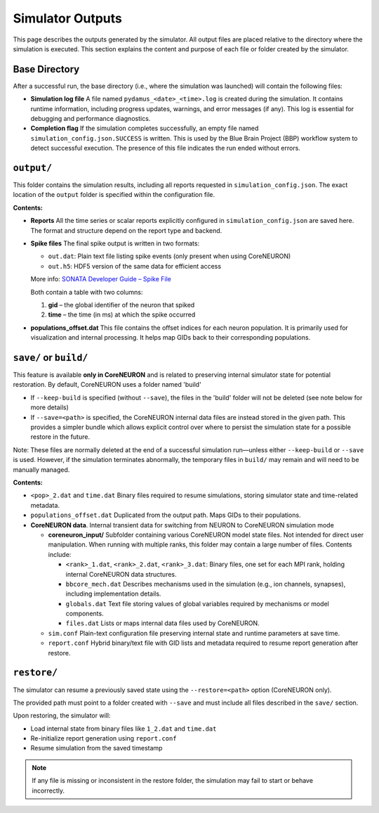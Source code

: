 Simulator Outputs
=================

This page describes the outputs generated by the simulator. All output files are placed relative to the directory where the simulation is executed. This section explains the content and purpose of each file or folder created by the simulator.

Base Directory
--------------

After a successful run, the base directory (i.e., where the simulation was launched) will contain the following files:

- **Simulation log file**  
  A file named ``pydamus_<date>_<time>.log`` is created during the simulation. It contains runtime information, including progress updates, warnings, and error messages (if any). This log is essential for debugging and performance diagnostics.

- **Completion flag**  
  If the simulation completes successfully, an empty file named ``simulation_config.json.SUCCESS`` is written. This is used by the Blue Brain Project (BBP) workflow system to detect successful execution. The presence of this file indicates the run ended without errors.

``output/``
-----------

This folder contains the simulation results, including all reports requested in ``simulation_config.json``. The exact location of the ``output`` folder is specified within the configuration file.

**Contents:**

- **Reports**  
  All the time series or scalar reports explicitly configured in ``simulation_config.json`` are saved here. The format and structure depend on the report type and backend.

- **Spike files**  
  The final spike output is written in two formats:

  - ``out.dat``: Plain text file listing spike events (only present when using CoreNEURON)
  - ``out.h5``: HDF5 version of the same data for efficient access

  More info: `SONATA Developer Guide – Spike File <https://github.com/AllenInstitute/sonata/blob/master/docs/SONATA_DEVELOPER_GUIDE.md#spike-file>`_

  Both contain a table with two columns:

  1. **gid** – the global identifier of the neuron that spiked  
  2. **time** – the time (in ms) at which the spike occurred

- **populations_offset.dat**  
  This file contains the offset indices for each neuron population. It is primarily used for visualization and internal processing. It helps map GIDs back to their corresponding populations.

``save/`` or ``build/``
-----------------------

This feature is available **only in CoreNEURON** and is related to preserving internal simulator state for potential restoration. By default, CoreNEURON uses a folder named 'build'

- If ``--keep-build`` is specified (without ``--save``), the files in the 'build' folder will not be deleted (see note below for more details)
- If ``--save=<path>`` is specified, the CoreNEURON internal data files are instead stored in the given path. This provides a simpler bundle  which allows explicit control over where to persist the simulation state for a possible restore in the future.

Note: These files are normally deleted at the end of a successful simulation run—unless either ``--keep-build`` or ``--save`` is used. However, if the simulation terminates abnormally, the temporary files in ``build/`` may remain and will need to be manually managed.


**Contents:**

- ``<pop>_2.dat`` and ``time.dat``  
  Binary files required to resume simulations, storing simulator state and time-related metadata.

- ``populations_offset.dat``  
  Duplicated from the output path. Maps GIDs to their populations.

- **CoreNEURON data**.  
  Internal transient data for switching from NEURON to CoreNEURON simulation mode

  - **coreneuron_input/**  
    Subfolder containing various CoreNEURON model state files. Not intended for direct user manipulation. When running with multiple ranks, this folder may contain a large number of files. Contents include:

    - ``<rank>_1.dat``, ``<rank>_2.dat``, ``<rank>_3.dat``:  
      Binary files, one set for each MPI rank, holding internal CoreNEURON data structures.

    - ``bbcore_mech.dat``  
      Describes mechanisms used in the simulation (e.g., ion channels, synapses), including implementation details.

    - ``globals.dat``  
      Text file storing values of global variables required by mechanisms or model components.

    - ``files.dat``  
      Lists or maps internal data files used by CoreNEURON.

  - ``sim.conf``  
    Plain-text configuration file preserving internal state and runtime parameters at save time.

  - ``report.conf``  
    Hybrid binary/text file with GID lists and metadata required to resume report generation after restore.

``restore/``
------------

The simulator can resume a previously saved state using the ``--restore=<path>`` option (CoreNEURON only).

The provided path must point to a folder created with ``--save`` and must include all files described in the ``save/`` section.

Upon restoring, the simulator will:

- Load internal state from binary files like ``1_2.dat`` and ``time.dat``
- Re-initialize report generation using ``report.conf``
- Resume simulation from the saved timestamp

.. note::

   If any file is missing or inconsistent in the restore folder, the simulation may fail to start or behave incorrectly.